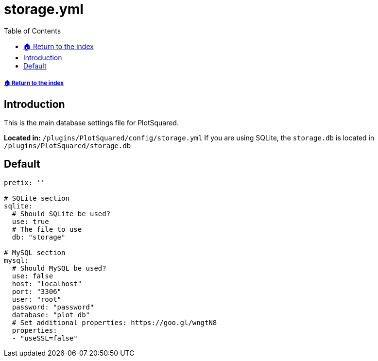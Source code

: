 = storage.yml
:toc: left
:toclevels: 2

===== xref:../README.adoc[🏠 Return to the index]

== Introduction

This is the main database settings file for PlotSquared.

*Located in:* `/plugins/PlotSquared/config/storage.yml`
If you are using SQLite, the `storage.db` is located in `/plugins/PlotSquared/storage.db`

== Default

[source, YAML]
----
prefix: ''

# SQLite section
sqlite:
  # Should SQLite be used?
  use: true
  # The file to use
  db: "storage"

# MySQL section
mysql:
  # Should MySQL be used?
  use: false
  host: "localhost"
  port: "3306"
  user: "root"
  password: "password"
  database: "plot_db"
  # Set additional properties: https://goo.gl/wngtN8
  properties:
  - "useSSL=false"
----
